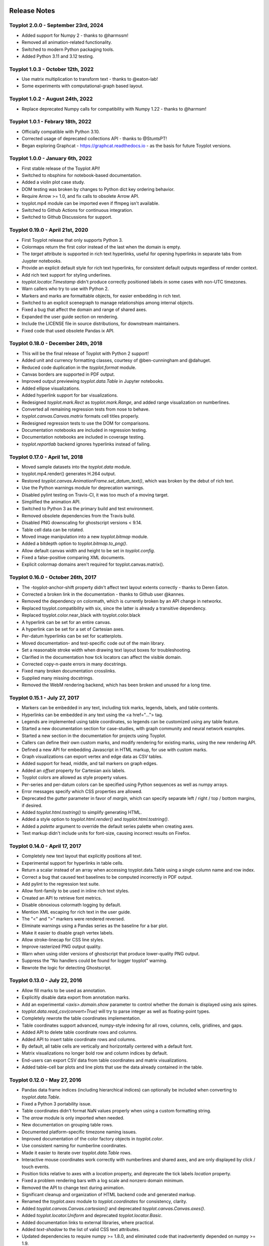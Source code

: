 .. image:: ../artwork/toyplot.png
  :width: 200px
  :align: right

.. _release-notes:

Release Notes
=============

Toyplot 2.0.0 - September 23rd, 2024
------------------------------------

* Added support for Numpy 2 - thanks to @harmssm!
* Removed all animation-related functionality.
* Switched to modern Python packaging tools.
* Added Python 3.11 and 3.12 testing.

Toyplot 1.0.3 - October 12th, 2022
----------------------------------

* Use matrix multiplication to transform text - thanks to @eaton-lab!
* Some experiments with computational-graph based layout.

Toyplot 1.0.2 - August 24th, 2022
---------------------------------

* Replace deprecated Numpy calls for compatibility with Numpy 1.22 - thanks to @harmsm!

Toyplot 1.0.1 - Febrary 18th, 2022
----------------------------------

* Officially compatible with Python 3.10.
* Corrected usage of deprecated collections API - thanks to @StuntsPT!
* Began exploring Graphcat - https://graphcat.readthedocs.io - as the basis for future Toyplot versions.

Toyplot 1.0.0 - January 6th, 2022
---------------------------------

* First stable release of the Toyplot API!
* Switched to nbsphinx for notebook-based documentation.
* Added a violin plot case study.
* DOM testing was broken by changes to Python dict key ordering behavior.
* Require Arrow >= 1.0, and fix calls to obsolete Arrow API.
* toyplot.mp4 module can be imported even if ffmpeg isn't available.
* Switched to Github Actions for continuous integration.
* Switched to Github Discussions for support.

Toyplot 0.19.0 - April 21st, 2020
---------------------------------

* First Toyplot release that only supports Python 3.
* Colormaps return the first color instead of the last when the domain is empty.
* The `target` attribute is supported in rich text hyperlinks, useful for opening hyperlinks in separate tabs from Juypter notebooks.
* Provide an explicit default style for rich text hyperlinks, for consistent default outputs regardless of render context.
* Add rich text support for styling underlines.
* `toyplot.locator.Timestamp` didn't produce correctly positioned labels in some cases with non-UTC timezones.
* Warn callers who try to use with Python 2.
* Markers and marks are formattable objects, for easier embedding in rich text.
* Switched to an explicit scenegraph to manage relationships among internal objects.
* Fixed a bug that affect the domain and range of shared axes.
* Expanded the user guide section on rendering.
* Include the LICENSE file in source distributions, for downstream maintainers.
* Fixed code that used obsolete Pandas ix API.

Toyplot 0.18.0 - December 24th, 2018
------------------------------------

* This will be the final release of Toyplot with Python 2 support!
* Added unit and currency formatting classes, courtesy of @ben-cunningham and @dahuget.
* Reduced code duplication in the `toyplot.format` module.
* Canvas borders are supported in PDF output.
* Improved output previewing `toyplot.data.Table` in Jupyter notebooks.
* Added ellipse visualizations.
* Added hyperlink support for bar visualizations.
* Redesigned `toyplot.mark.Rect` as `toyplot.mark.Range`, and added range visualization on numberlines.
* Converted all remaining regression tests from nose to behave.
* `toyplot.canvas.Canvas.matrix` formats cell titles properly.
* Redesigned regression tests to use the DOM for comparisons.
* Documentation notebooks are included in regression testing.
* Documentation notebooks are included in coverage testing.
* `toyplot.reportlab` backend ignores hyperlinks instead of failing.

Toyplot 0.17.0 - April 1st, 2018
--------------------------------

* Moved sample datasets into the `toyplot.data` module.
* toyplot.mp4.render() generates H.264 output.
* Restored `toyplot.canvas.AnimationFrame.set_datum_text()`, which was broken by the debut of rich text.
* Use the Python warnings module for deprecation warnings.
* Disabled pylint testing on Travis-CI, it was too much of a moving target.
* Simplified the animation API.
* Switched to Python 3 as the primary build and test environment.
* Removed obsolete dependencies from the Travis build.
* Disabled PNG downscaling for ghostscript versions < 9.14.
* Table cell data can be rotated.
* Moved image manipulation into a new `toyplot.bitmap` module.
* Added a bitdepth option to `toyplot.bitmap.to_png()`.
* Allow default canvas width and height to be set in `toyplot.config`.
* Fixed a false-positive comparing XML documents.
* Explicit colormap domains aren't required for toyplot.canvas.matrix().

Toyplot 0.16.0 - October 26th, 2017
-----------------------------------

* The -toyplot-anchor-shift property didn't affect text layout extents correctly - thanks to Deren Eaton.
* Corrected a broken link in the documentation - thanks to Github user @kannes.
* Removed the dependency on colormath, which is currently broken by an API change in networkx.
* Replaced toyplot.compatibility with six, since the latter is already a transitive dependency.
* Replaced toyplot.color.near_black with toyplot.color.black
* A hyperlink can be set for an entire canvas.
* A hyperlink can be set for a set of Cartesian axes.
* Per-datum hyperlinks can be set for scatterplots.
* Moved documentation- and test-specific code out of the main library.
* Set a reasonable stroke width when drawing text layout boxes for troubleshooting.
* Clarified in the documentation how tick locators can affect the visible domain.
* Corrected copy-n-paste errors in many docstrings.
* Fixed many broken documentation crosslinks.
* Supplied many missing docstrings.
* Removed the WebM rendering backend, which has been broken and unused for a long time.

Toyplot 0.15.1 - July 27, 2017
------------------------------

* Markers can be embedded in any text, including tick marks, legends, labels, and table contents.
* Hyperlinks can be embedded in any text using the <a href="..."> tag.
* Legends are implemented using table coordinates, so legends can be customized using any table feature.
* Started a new documentation section for case-studies, with graph community and neural network examples.
* Started a new section in the documentation for projects using Toyplot.
* Callers can define their own custom marks, and modify rendering for existing marks, using the new rendering API.
* Defined a new API for embedding Javascript in HTML markup, for use with custom marks.
* Graph visualizations can export vertex and edge data as CSV tables.
* Added support for head, middle, and tail markers on graph edges.
* Added an `offset` property for Cartesian axis labels.
* Toyplot colors are allowed as style property values.
* Per-series and per-datum colors can be specified using Python sequences as well as numpy arrays.
* Error messages specify which CSS properties are allowed.
* Deprecated the `gutter` parameter in favor of `margin`, which can specify separate left / right / top / bottom margins, if desired.
* Added `toyplot.html.tostring()` to simplify generating HTML.
* Added a style option to `toyplot.html.render()` and `toyplot.html.tostring()`.
* Added a `palette` argument to override the default series palette when creating axes.
* Text markup didn't include units for font-size, causing incorrect results on Firefox.

Toyplot 0.14.0 - April 17, 2017
-------------------------------

* Completely new text layout that explicitly positions all text.
* Experimental support for hyperlinks in table cells.
* Return a scalar instead of an array when accessing toyplot.data.Table using a single column name and row index.
* Correct a bug that caused text baselines to be computed incorrectly in PDF output.
* Add pylint to the regression test suite.
* Allow font-family to be used in inline rich text styles.
* Created an API to retrieve font metrics.
* Disable obnoxious colormath logging by default.
* Mention XML escaping for rich text in the user guide.
* The "<" and ">" markers were rendered reversed.
* Eliminate warnings using a Pandas series as the baseline for a bar plot.
* Make it easier to disable graph vertex labels.
* Allow stroke-linecap for CSS line styles.
* Improve rasterized PNG output quality.
* Warn when using older versions of ghostscript that produce lower-quality PNG output.
* Suppress the "No handlers could be found for logger toyplot" warning.
* Rewrote the logic for detecting Ghostscript.

Toyplot 0.13.0 - July 22, 2016
------------------------------

* Allow fill marks to be used as annotation.
* Explicitly disable data export from annotation marks.
* Add an experimental `<axis>.domain.show` parameter to control whether the domain is displayed using axis spines.
* `toyplot.data.read_csv(convert=True)` will try to parse integer as well as floating-point types.
* Completely rewrote the table coordinates implementation.
* Table coordinates support advanced, numpy-style indexing for all rows, columns, cells, gridlines, and gaps.
* Added API to delete table coordinate rows and columns.
* Added API to insert table coordinate rows and columns.
* By default, all table cells are vertically and horizontally centered with a default font.
* Matrix visualizations no longer bold row and column indices by default.
* End-users can export CSV data from table coordinates and matrix visualizations.
* Added table-cell bar plots and line plots that use the data already contained in the table.

Toyplot 0.12.0 - May 27, 2016
-----------------------------

* Pandas data frame indices (including hierarchical indices) can optionally be included when converting to `toyplot.data.Table`.
* Fixed a Python 3 portability issue.
* Table coordinates didn't format NaN values properly when using a custom formatting string.
* The `arrow` module is only imported when needed.
* New documentation on grouping table rows.
* Documented platform-specific timezone naming issues.
* Improved documentation of the color factory objects in `toyplot.color`.
* Use consistent naming for numberline coordinates.
* Made it easier to iterate over `toyplot.data.Table` rows.
* Interactive mouse coordinates work correctly with numberlines and shared axes, and are only displayed by click / touch events.
* Position ticks relative to axes with a `location` property, and deprecate the tick labels `location` property.
* Fixed a problem rendering bars with a log scale and nonzero domain minimum.
* Removed the API to change text during animation.
* Significant cleanup and organization of HTML backend code and generated markup.
* Renamed the `toyplot.axes` module to `toyplot.coordinates` for consistency, clarity.
* Added `toyplot.canvas.Canvas.cartesian()` and deprecated `toyplot.canvas.Canvas.axes()`.
* Added `toyplot.locator.Uniform` and deprecated `toyplot.locator.Basic`.
* Added documentation links to external libraries, where practical.
* Added `text-shadow` to the list of valid CSS text attributes.
* Updated dependencies to require numpy >= 1.8.0, and eliminated code that inadvertently depended on numpy >= 1.9.
* Experimental support for displaying `PIL` and `scikit-image` images.
* Added a `style` property to `toyplot.canvas.Canvas`.
* Deprecated implicit conversion from palettes to colormaps for matrix visualization.
* Provide better error messages if a caller passes anything but a canvas to a rendering backend.
* Add support for multi-series marks in legends.
* Updated links to point to our new documentation domain, `http://toyplot.readthedocs.io`.
* Axis labels support the same `location` and `offset` parameterization as axis ticks / tick labels.

Toyplot 0.11.0 - February 18, 2016
----------------------------------

* Added more complex indexing / slicing options to toyplot.data.Table.
* Deprecated `toyplot.data.Table.rows()` and `toyplot.data.Table.columns()`.
* Removed support for custom markers.
* `-toyplot-anchor-shift` didn't work correctly with rotated text.
* Documented text alignment behavior for rotated text.
* Added `location` parameter for axis labels.
* Improved text alignment defaults for rotated and unrotated axis labels.
* Don't alter the axis domain if tick labels aren't visible.
* Change the default linear color map to a diverging blue-red palette.
* Pandas data frames with duplicate column names can be converted to `toyplot.data.Table`.
* Allow callers to suppress NaNs in table visualization cells.
* Render color arrays as swatches in Jupyter notebooks.
* Added `toyplot.color.brewer.palette()`, `toyplot.color.brewer.map()`, and `toyplot.color.diverging.map()`.
* Deprecated `toyplot.color.brewer()` and `toyplot.color.diverging()`.
* `toyplot.color.LinearMap` color stops can be explicitly positioned.
* Added `toyplot.color.linear.map()` with "Blackbody", "ExtendedBlackbody", "Kindlmann" and "ExtendedKindlmann" color maps.
* Deprecated implicit conversions from color palettes to color maps during color mapping.
* Split color-related documentation into separate "Color" and "Color Mapping" sections of the user guide.
* Improved debugging output when a regression test fails.
* Many code coverage improvements.

Toyplot 0.10.0 - January 12, 2016
---------------------------------

* Added rich text support, using a limited subset of HTML markup.
* Added a tick locator for displaying timestamp data with properly formatted times.
* Created a new, pure-Python PDF backend using ReportLab.
* Created a new PNG backend that renders by rasterizing PDFs with Ghostscript.
* Removed deprecated PDF and PNG backends.
* Added numberline axes, for displaying one-dimensional data.
* Refactored the scatterplot mark to support data with any number of dimensions.
* Added one-dimensional scatterplot support to numberlines.
* Completely redesigned the color scale implementation to use numberlines.
* Added API for easily adding color scales to axes and matrix visualizations.
* Provided both size and area parameters to specify marker sizes.
* Moved log scales to a dedicated section of the user guide.
* Optimized graph layout when every vertex already has a position.
* Removed the GraphViz graph layout strategy.
* Use consistent naming for matrix visualization parameters.
* toyplot.data.read_csv() can optionally convert string values to numeric values.
* Replaced toyplot.color.lighten() with toyplot.color.spread(), which is more flexible.
* Display toyplot color values as swatches in Jupyter notebooks.
* Expanded the color documentation in the user guide.
* Reduced regression test boilerplate code.
* Test coverage improvements.

Toyplot 0.9.0 - November 22, 2015
---------------------------------

* Documented installation for Anaconda and FreeBSD.
* Experimental support for graph visualization, with flexible layout algorithms, shared layouts and node "pinning".
* Allow cartesian axes to fill the available range while maintaining their aspect ratio.
* Axis ticks can extend above or below the axis spine.
* Positioning an axis spine positions its ticks and tick labels as well.
* Added support for shared axes / multiple axes, to display multiple overlapping domains in a single plot.
* Format specifiers are available for the Extended and Heckbert tick locators, courtesy of Johann du Toit.
* Began using pylint as a regular code quality check.
* Pandas data frames are automatically converted when creating data tables / table axes.
* Created a new default PDF backend using the ReportLab library.
* Switched to toyplot.qt.png as the default PNG backend.
* Provide better feedback when using the toyplot.pdf and toyplot.png meta backends.

Toyplot 0.8.0 - September 7, 2015
---------------------------------

* Removed deprecated colormap and palette parameters from the API.
* Allow simplified color mapping specifications.
* Improved test coverage.
* Fix a problem embedding embedding axes in tables using more than one merged cell.
* Add table cell width / height support for real-world units.
* Hide masked values in table axes.
* Reorganize the installation documentation.
* Add support for rotated text in table cells.
* Add top/bottom/left/right label support for matrix visualizations.
* Add new toyplot.locator.Null do-nothing tick locator.
* Add matrix visualization support for right / bottom ticks.
* Add custom locator support for matrix visualizations.
* Make matrix visualization color parameters consistent with the rest of the API.
* Add missing reference documentation for toyplot.projection module.
* Cleanup the toyplot.color.broadcast(...) API and implementation.
* Make the API for specifying color mapping consistent across all visualization types.
* Allow per-datum titles on line plots and scatterplots.
* Expand the color section in the user guide to cover color mapping.
* Add a new section on null data to the user guide.
* Eliminate nuisance warnings from numpy.
* Automatically validate source notebooks as part of the documentation build.

Toyplot 0.7.0 - August 12, 2015
-------------------------------

* Added a user guide section on embedding plots.
* Added a user guide example of datetime objects as tick labels.
* Make the Toyplot sourcecode fully PEP-8 conforming - thanks to Chris Morgan.
* Worked around problems with numpy.broadcast_arrays() in numpy 1.8.
* Removed LaTeX table formatting functionality that was replaced by table axes.
* Added a new backend to display figures in a standalone Qt window.
* Switched to the Python logger module for warnings / errors.
* Updated the public API for specifying scalar color palettes / maps, and deprecated separate color palette / map API parameters.
* Changed the way we encode opacities, for compatibility with Inkscape and Adobe Illustrator.
* Removed the obsolete toyplot.selenium backend.
* Treat hlines() and vlines() as annotation (so they don't affect the data domain), unless the caller specifies otherwise.
* Created new Qt backends to generate PDF and PNG figures.
* Figures can be resized consistently across all browsers, particularly Firefox and IE.
* Reorganized the backend documentation, and explicitly documented the distinction between backends and displays.
* Fixed a case where canvas resizing didn't handle explicit units correctly.
* Added a new section on interaction to the user guide.
* Allow figure creators to override the default filename when users export data from an interactive figure.
* Significant changes to our travis-ci.org test environment.
* toyplot.data.Table.matrix() didn't work in Python 3.
* Removed toyplot.data.Table.to_csv(), we want to discourage people from using Toyplot for data manipulation.
* Many objects didn't render properly in Jupyter notebooks with Python 3.
* Added parameters to disable the row and column labels in matrix visualizations.

Toyplot 0.6.0 - July 13, 2015
-----------------------------

* Unicode text wasn't handled correctly by text marks.
* Added an experimental matrix visualization using table axes.
* Added a "title" property for table cells.
* Fix inconsistencies in our use of alignment-baseline and text-anchor CSS properties.
* Added a new section to the user guide on the convenience API.
* Allow real-world units for canvas layouts, and tweak the parameter order for corner layouts.
* Expanded user guide documentation on canvas layouts.
* Added table axes regions for all four sides and corners, plus a property to access every cell in a region.
* Added automatic conversion from numpy NpzFile to toyplot.data.Table.
* Added experimental support for graph visualization.
* Allow toyplot.data.Table initialization from a sequence of 2-tuples.
* Cairo backends were ignoring -toyplot-anchor-shift.
* Cairo backends didn't handle all supported alignment-baseline values.
* Added matrix and table visualizations to the convenience API.
* Added accessors for shape, row count, and column count for table axes and regions.
* Added toyplot.locator.Integer, and a step parameter to control labelling for matrix visualizations.
* Always return a unicode string from toyplot.canvas.Canvas._repr_html_(), for compatibility with Jupyter / IPython notebooks running Python 3 kernels.
* Assign a sensible default filename for CSV downloads, for browsers that support it.
* Added a contributed Conda build recipe.
* Allow toyplot.data.Table to be initialized from a 2D numpy array.
* Rename the toyplot.axes.Table "title" parameter to "label" for consistency with the other axes.
* Added a new "Labels and Legends" section to the user guide.
* Added a new "Tick Locators" section to the user guide.
* Added experimental toyplot.data.contiguous() function to identify contiguous ranges in an array.
* Fix a problem with interactive Y coordinates when using a log scale that straddled the origin.

Toyplot 0.5.0 - May 26, 2015
----------------------------

* Switched to https://travis-ci.org/sandialabs/toyplot for continuous integration testing.
* Switched to https://coveralls.io/r/sandialabs/toyplot to track test coverage.
* Added a custom CSS style `-toyplot-anchor-shift` for controlling horizontal text offsets.
* Added new documentation on color, text alignment, units, data tables, and table axes to the user guide.
* Callers can increase the number of table rows and columns when creating table axes from a data table.
* Overhauled Toyplot's handling of real-world units, allowing arbitrary units throughout the API, and made it explicit that the default canvas units are CSS pixels.
* Added axis visibility options to the convenience API.
* `toyplot.data.Table` can be converted to a `numpy` matrix.
* Positive angles yield counterclockwise rotation throughout the API, for consistency with trigonometry.
* Rendered text automatically expands a plot's domain to avoid clipping.
* Fixed a longstanding problem displaying mouse coordinates outside the data domain for a plot.
* Moved interaction-specific markup from the SVG backend to the HTML backend.
* When exporting data from a figure, only the caller-supplied data is exported.
* The API makes an explicit distinction between text used for "annotation" and text used for data.
* Many small fixes.

Toyplot 0.4.0 - January 27, 2015
--------------------------------

* Began continuous integration testing.
* Switched from ost.io to https://gitter.im/sandialabs/toyplot for support requests.
* Made the HTML backend the primary renderer.
* Improved logarithmic tick formatting and customization.
* Increased consistency between the fill() and plot() APIs.
* Simplified the way colors are inherited for line plots and scatter plots.
* Added basic functionality for reading and writing CSV files.

  * Note: for pedagical purposes only - Toyplot is *not* a data manipulation tool!

* Ongoing improvements to the table axes API:

  * Added support for table titles.
  * Added support for hiding table headers.
  * Table headers can have multiple rows.
  * Ensure that visible cells are rendered in a deterministic order.
  * Create a default grid line between table header and body.
  * Added support for user-configurable gaps between cells.

Toyplot 0.3.0 - November 5, 2014
--------------------------------

* Switched to toyplot.data.Table for all internal data storage.
* Reorganized the codebase into smaller, more focused modules.
* Added a new backend to produce WebM video.
* Data tables can be rendered to LaTeX.
* New table axes for rendering tables as data graphics.

Toyplot 0.2.0 - September 2, 2014
---------------------------------

* Introduced support for Python 3.
* Removed pure black from the default styling.
* Allow regression tests to run without optional dependencies.

Toyplot 0.1.0 - August 25, 2014
-------------------------------

a Initial Release
